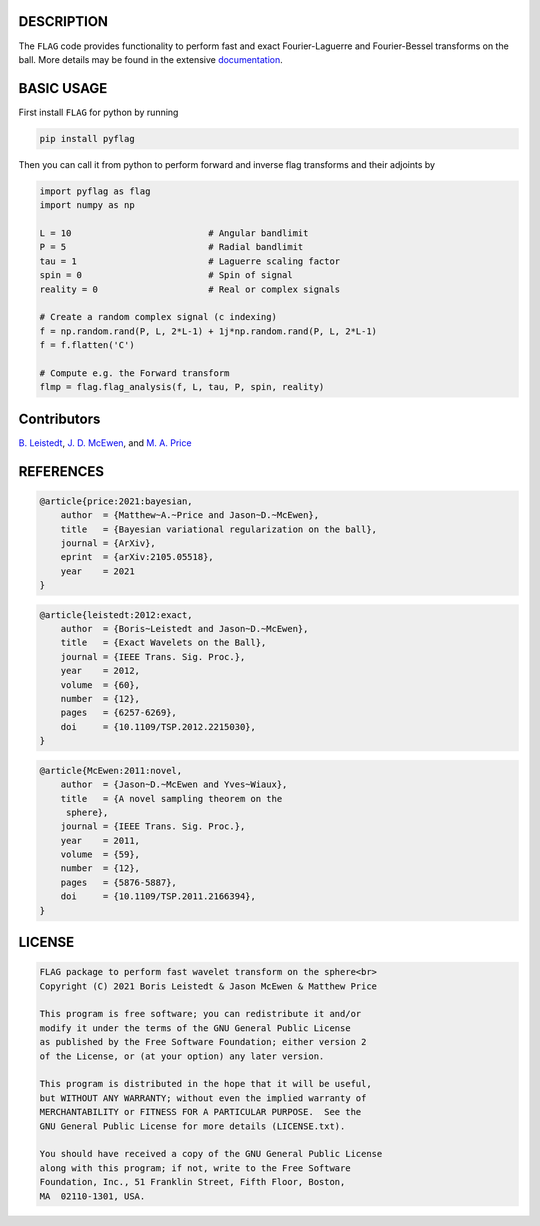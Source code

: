 .. image:: https://img.shields.io/badge/GitHub-src_flag-brightgreen.svg?style=flat
    :target: https://github.com/astro-informatics/src_flag
.. image:: https://github.com/astro-informatics/src_flag/actions/workflows/cpp.yml/badge.svg
    :target: https://github.com/astro-informatics/src_flag/actions/workflows/cpp.yml
.. image:: https://readthedocs.org/projects/ansicolortags/badge/?version=latest
    :target: https://astro-informatics.github.io/flag/
.. image:: https://img.shields.io/badge/License-GPL-blue.svg
    :target: http://perso.crans.org/besson/LICENSE.html
.. image:: http://img.shields.io/badge/arXiv-1205.0792-orange.svg?style=flat
    :target: https://arxiv.org/abs/1205.0792
.. image:: http://img.shields.io/badge/arXiv-1110.6298-orange.svg?style=flat
    :target: https://arxiv.org/abs/1110.6298
.. image:: http://img.shields.io/badge/arXiv-2105.05518-orange.svg?style=flat
    :target: https://arxiv.org/abs/2105.05518

DESCRIPTION
================================
The ``FLAG`` code provides functionality to perform fast and exact Fourier-Laguerre and Fourier-Bessel transforms on the ball. More details may be found in the extensive `documentation <https://astro-informatics.github.io/flag/>`_.

BASIC USAGE
================================
First install ``FLAG`` for python by running 

.. code-block:: bash

    pip install pyflag 

Then you can call it from python to perform forward and inverse flag transforms and their adjoints by 

.. code-block:: python

    import pyflag as flag 
    import numpy as np 

    L = 10                          # Angular bandlimit
    P = 5                           # Radial bandlimit
    tau = 1                         # Laguerre scaling factor 
    spin = 0                        # Spin of signal
    reality = 0                     # Real or complex signals

    # Create a random complex signal (c indexing)
    f = np.random.rand(P, L, 2*L-1) + 1j*np.random.rand(P, L, 2*L-1)
    f = f.flatten('C')

    # Compute e.g. the Forward transform 
    flmp = flag.flag_analysis(f, L, tau, P, spin, reality)

Contributors
================================

`B. Leistedt <www.ixkael.com/blog>`_, 
`J. D. McEwen <www.jasonmcewen.org>`_, and 
`M. A. Price <https://scholar.google.com/citations?user=w7_VDLQAAAAJ&hl=en&authuser=1>`_

REFERENCES
================================

.. code-block::

    @article{price:2021:bayesian,
        author  = {Matthew~A.~Price and Jason~D.~McEwen},
        title   = {Bayesian variational regularization on the ball},
        journal = {ArXiv},
        eprint  = {arXiv:2105.05518},
        year    = 2021
    }

.. code-block::

    @article{leistedt:2012:exact,
        author  = {Boris~Leistedt and Jason~D.~McEwen},
        title   = {Exact Wavelets on the Ball},
        journal = {IEEE Trans. Sig. Proc.},
        year    = 2012,
        volume  = {60},
        number  = {12},
        pages   = {6257-6269},
        doi     = {10.1109/TSP.2012.2215030},
    }

.. code-block::

    @article{McEwen:2011:novel,
        author  = {Jason~D.~McEwen and Yves~Wiaux},
        title   = {A novel sampling theorem on the
         sphere},
        journal = {IEEE Trans. Sig. Proc.},
        year    = 2011,
        volume  = {59},
        number  = {12},
        pages   = {5876-5887},
        doi     = {10.1109/TSP.2011.2166394},
    }

LICENSE
================================

.. code-block::

     FLAG package to perform fast wavelet transform on the sphere<br>
     Copyright (C) 2021 Boris Leistedt & Jason McEwen & Matthew Price

     This program is free software; you can redistribute it and/or
     modify it under the terms of the GNU General Public License
     as published by the Free Software Foundation; either version 2
     of the License, or (at your option) any later version.

     This program is distributed in the hope that it will be useful,
     but WITHOUT ANY WARRANTY; without even the implied warranty of
     MERCHANTABILITY or FITNESS FOR A PARTICULAR PURPOSE.  See the
     GNU General Public License for more details (LICENSE.txt).

     You should have received a copy of the GNU General Public License
     along with this program; if not, write to the Free Software
     Foundation, Inc., 51 Franklin Street, Fifth Floor, Boston, 
     MA  02110-1301, USA.
